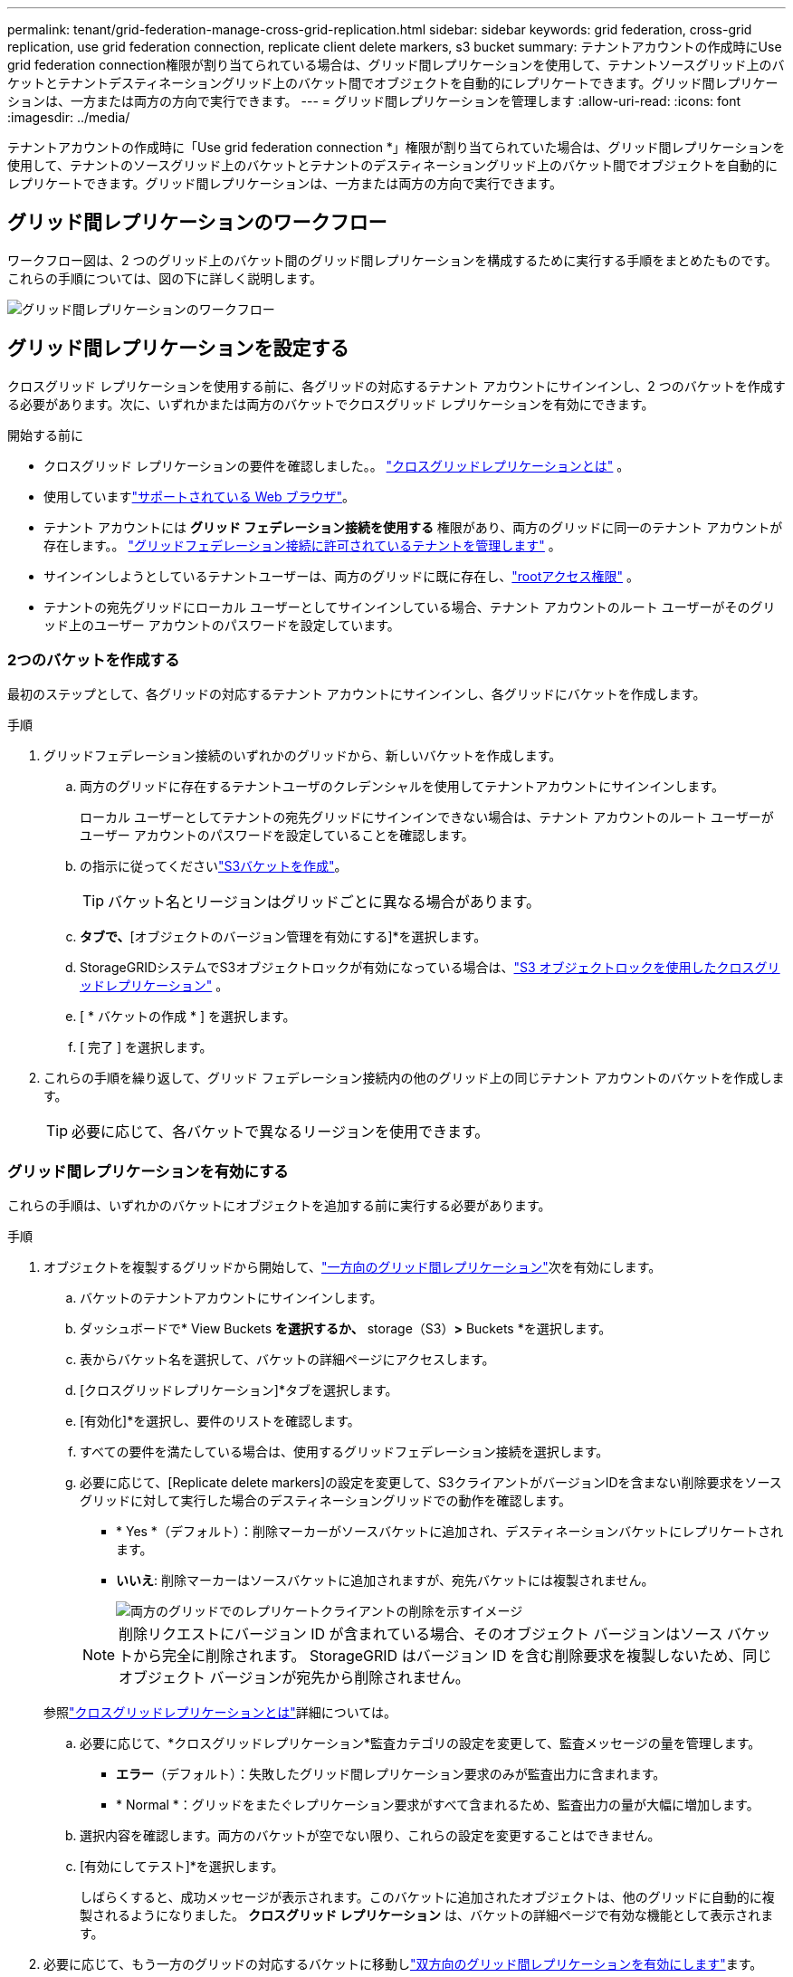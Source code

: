 ---
permalink: tenant/grid-federation-manage-cross-grid-replication.html 
sidebar: sidebar 
keywords: grid federation, cross-grid replication, use grid federation connection, replicate client delete markers, s3 bucket 
summary: テナントアカウントの作成時にUse grid federation connection権限が割り当てられている場合は、グリッド間レプリケーションを使用して、テナントソースグリッド上のバケットとテナントデスティネーショングリッド上のバケット間でオブジェクトを自動的にレプリケートできます。グリッド間レプリケーションは、一方または両方の方向で実行できます。 
---
= グリッド間レプリケーションを管理します
:allow-uri-read: 
:icons: font
:imagesdir: ../media/


[role="lead"]
テナントアカウントの作成時に「Use grid federation connection *」権限が割り当てられていた場合は、グリッド間レプリケーションを使用して、テナントのソースグリッド上のバケットとテナントのデスティネーショングリッド上のバケット間でオブジェクトを自動的にレプリケートできます。グリッド間レプリケーションは、一方または両方の方向で実行できます。



== グリッド間レプリケーションのワークフロー

ワークフロー図は、2 つのグリッド上のバケット間のグリッド間レプリケーションを構成するために実行する手順をまとめたものです。これらの手順については、図の下に詳しく説明します。

image::../media/grid-federation-cgr-workflow.png[グリッド間レプリケーションのワークフロー]



== グリッド間レプリケーションを設定する

クロスグリッド レプリケーションを使用する前に、各グリッドの対応するテナント アカウントにサインインし、2 つのバケットを作成する必要があります。次に、いずれかまたは両方のバケットでクロスグリッド レプリケーションを有効にできます。

.開始する前に
* クロスグリッド レプリケーションの要件を確認しました。。 link:../admin/grid-federation-what-is-cross-grid-replication.html["クロスグリッドレプリケーションとは"] 。
* 使用していますlink:../admin/web-browser-requirements.html["サポートされている Web ブラウザ"]。
* テナント アカウントには *グリッド フェデレーション接続を使用する* 権限があり、両方のグリッドに同一のテナント アカウントが存在します。。 link:../admin/grid-federation-manage-tenants.html["グリッドフェデレーション接続に許可されているテナントを管理します"] 。
* サインインしようとしているテナントユーザーは、両方のグリッドに既に存在し、link:tenant-management-permissions.html["rootアクセス権限"] 。
* テナントの宛先グリッドにローカル ユーザーとしてサインインしている場合、テナント アカウントのルート ユーザーがそのグリッド上のユーザー アカウントのパスワードを設定しています。




=== 2つのバケットを作成する

最初のステップとして、各グリッドの対応するテナント アカウントにサインインし、各グリッドにバケットを作成します。

.手順
. グリッドフェデレーション接続のいずれかのグリッドから、新しいバケットを作成します。
+
.. 両方のグリッドに存在するテナントユーザのクレデンシャルを使用してテナントアカウントにサインインします。
+
ローカル ユーザーとしてテナントの宛先グリッドにサインインできない場合は、テナント アカウントのルート ユーザーがユーザー アカウントのパスワードを設定していることを確認します。

.. の指示に従ってくださいlink:creating-s3-bucket.html["S3バケットを作成"]。
+

TIP: バケット名とリージョンはグリッドごとに異なる場合があります。

.. [オブジェクト設定の管理]*タブで、*[オブジェクトのバージョン管理を有効にする]*を選択します。
.. StorageGRIDシステムでS3オブジェクトロックが有効になっている場合は、link:../admin/grid-federation-what-is-cross-grid-replication.html#cgr-with-ol["S3 オブジェクトロックを使用したクロスグリッドレプリケーション"] 。
.. [ * バケットの作成 * ] を選択します。
.. [ 完了 ] を選択します。


. これらの手順を繰り返して、グリッド フェデレーション接続内の他のグリッド上の同じテナント アカウントのバケットを作成します。
+

TIP: 必要に応じて、各バケットで異なるリージョンを使用できます。





=== グリッド間レプリケーションを有効にする

これらの手順は、いずれかのバケットにオブジェクトを追加する前に実行する必要があります。

.手順
. オブジェクトを複製するグリッドから開始して、link:../admin/grid-federation-what-is-cross-grid-replication.html["一方向のグリッド間レプリケーション"]次を有効にします。
+
.. バケットのテナントアカウントにサインインします。
.. ダッシュボードで* View Buckets *を選択するか、* storage（S3）*>* Buckets *を選択します。
.. 表からバケット名を選択して、バケットの詳細ページにアクセスします。
.. [クロスグリッドレプリケーション]*タブを選択します。
.. [有効化]*を選択し、要件のリストを確認します。
.. すべての要件を満たしている場合は、使用するグリッドフェデレーション接続を選択します。
.. 必要に応じて、[Replicate delete markers]の設定を変更して、S3クライアントがバージョンIDを含まない削除要求をソースグリッドに対して実行した場合のデスティネーショングリッドでの動作を確認します。
+
*** * Yes *（デフォルト）：削除マーカーがソースバケットに追加され、デスティネーションバケットにレプリケートされます。
*** *いいえ*: 削除マーカーはソースバケットに追加されますが、宛先バケットには複製されません。
+
image::../media/grid-federation-cross-grid-replication-client-deletes.png[両方のグリッドでのレプリケートクライアントの削除を示すイメージ]

+

NOTE: 削除リクエストにバージョン ID が含まれている場合、そのオブジェクト バージョンはソース バケットから完全に削除されます。  StorageGRID はバージョン ID を含む削除要求を複製しないため、同じオブジェクト バージョンが宛先から削除されません。

+
参照link:../admin/grid-federation-what-is-cross-grid-replication.html["クロスグリッドレプリケーションとは"]詳細については。



.. 必要に応じて、*クロスグリッドレプリケーション*監査カテゴリの設定を変更して、監査メッセージの量を管理します。
+
*** *エラー*（デフォルト）：失敗したグリッド間レプリケーション要求のみが監査出力に含まれます。
*** * Normal *：グリッドをまたぐレプリケーション要求がすべて含まれるため、監査出力の量が大幅に増加します。


.. 選択内容を確認します。両方のバケットが空でない限り、これらの設定を変更することはできません。
.. [有効にしてテスト]*を選択します。
+
しばらくすると、成功メッセージが表示されます。このバケットに追加されたオブジェクトは、他のグリッドに自動的に複製されるようになりました。  *クロスグリッド レプリケーション* は、バケットの詳細ページで有効な機能として表示されます。



. 必要に応じて、もう一方のグリッドの対応するバケットに移動しlink:../admin/grid-federation-what-is-cross-grid-replication.html["双方向のグリッド間レプリケーションを有効にします"]ます。




== グリッド間のレプリケーションをテスト

バケットでクロスグリッドレプリケーションが有効になっている場合は、接続とグリッド間レプリケーションが正しく機能していること、ソースとデスティネーションのバケットがすべての要件を満たしていること（バージョン管理が有効になっている場合など）を確認する必要があります。

.開始する前に
* 使用していますlink:../admin/web-browser-requirements.html["サポートされている Web ブラウザ"]。
* が設定されたユーザグループに属しているlink:tenant-management-permissions.html["rootアクセス権限"]必要があります。


.手順
. バケットのテナントアカウントにサインインします。
. ダッシュボードで* View Buckets *を選択するか、* storage（S3）*>* Buckets *を選択します。
. 表からバケット名を選択して、バケットの詳細ページにアクセスします。
. [クロスグリッドレプリケーション]*タブを選択します。
. [ 接続のテスト * ] を選択します。
+
接続が正常な場合は、成功バナーが表示されます。それ以外の場合はエラー メッセージが表示され、グリッド管理者はそのメッセージを使用して問題を解決できます。詳細については、link:../admin/grid-federation-troubleshoot.html["グリッドフェデレーションエラーをトラブルシューティングする"] 。

. グリッド間レプリケーションが両方向で実行されるように設定されている場合は、もう一方のグリッドの対応するバケットに移動して*[Test connection]*を選択し、グリッド間レプリケーションが反対方向で動作していることを確認します。




== グリッド間レプリケーションを無効にします

オブジェクトをもう一方のグリッドにコピーする必要がなくなった場合は、グリッド間レプリケーションを永続的に停止できます。

グリッド間レプリケーションを無効にする前に、次の点に注意してください。

* グリッド間のレプリケーションを無効にしても、グリッド間ですでにコピーされているオブジェクトは削除されません。例えば、 `my-bucket`グリッド1にコピーされた `my-bucket`グリッド 2 のバケットのクロスグリッド レプリケーションを無効にしても、そのバケットのクロスグリッド レプリケーションは削除されません。これらのオブジェクトを削除する場合は、手動で削除する必要があります。
* 各バケットでグリッド間レプリケーションが有効になっている場合（双方向でレプリケーションが発生した場合）は、一方または両方のバケットでグリッド間レプリケーションを無効にすることができます。たとえば、グリッド1からグリッド2へのオブジェクトのレプリケーションを無効にしながら、グリッド2から `my-bucket`グリッド1への `my-bucket`オブジェクトのレプリケーションを `my-bucket`続行 `my-bucket`できます。
* グリッド フェデレーション接続を使用するためのテナントの権限を削除する前に、クロス グリッド レプリケーションを無効にする必要があります。。 link:../admin/grid-federation-manage-tenants.html["許可されたテナントを管理する"] 。
* オブジェクトを含むバケットのクロスグリッド レプリケーションを無効にすると、ソース バケットと宛先バケットの両方からすべてのオブジェクトを削除しない限り、クロスグリッド レプリケーションを再度有効にすることはできません。
+

CAUTION: 両方のバケットが空でない限り、レプリケーションを再度有効にすることはできません。



.開始する前に
* 使用していますlink:../admin/web-browser-requirements.html["サポートされている Web ブラウザ"]。
* が設定されたユーザグループに属しているlink:tenant-management-permissions.html["rootアクセス権限"]必要があります。


.手順
. レプリケートするオブジェクトが含まれていないグリッドから、バケットのグリッド間レプリケーションを停止します。
+
.. バケットのテナントアカウントにサインインします。
.. ダッシュボードで* View Buckets *を選択するか、* storage（S3）*>* Buckets *を選択します。
.. 表からバケット名を選択して、バケットの詳細ページにアクセスします。
.. [クロスグリッドレプリケーション]*タブを選択します。
.. [レプリケーションを無効にする]*を選択します。
.. このバケットのクロスグリッド レプリケーションを無効にする場合は、テキスト ボックスに「*はい*」と入力し、「*無効*」を選択します。
+
しばらくすると、成功のメッセージが表示されます。このバケットに追加された新しいオブジェクトを他のグリッドに自動的にレプリケートすることはできなくなります。*クロスグリッドレプリケーション*は、[Buckets]ページに有効な機能として表示されなくなりました。



. グリッド間レプリケーションが双方向で実行されるように設定されている場合は、もう一方のグリッドの対応するバケットに移動し、別の方向へのグリッド間レプリケーションを停止します。

